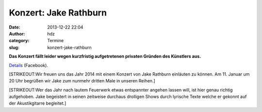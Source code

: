 Konzert: Jake Rathburn 
#######################
:date: 2013-12-22 22:04
:author: hdz
:category: Termine
:slug: konzert-jake-rathburn

 

**Das Konzert fällt leider wegen kurzfristig aufgetretenen privaten
Gründen des Künstlers aus.**

`Details <https://www.facebook.com/events/549835371771089/permalink/566634930091133/>`__
(Facebook).

[STRIKEOUT:Wir freuen uns das Jahr 2014 mit einem Konzert von Jake
Rathburn einläuten zu können. Am 11. Januar um 20 Uhr begrüßen wir Jake
zum nunmehr dritten Male in unseren Reihen.]

[STRIKEOUT:Wer das Jahr nach lautem Feuerwerk etwas entspannter angehen
lassen will, ist hier genau richtig aufgehoben. Jake begeistert in
seinen zeitweise durchaus drolligen Shows durch lyrische Texte welche er
gekonnt auf der Akustikgitarre begleitet.]

